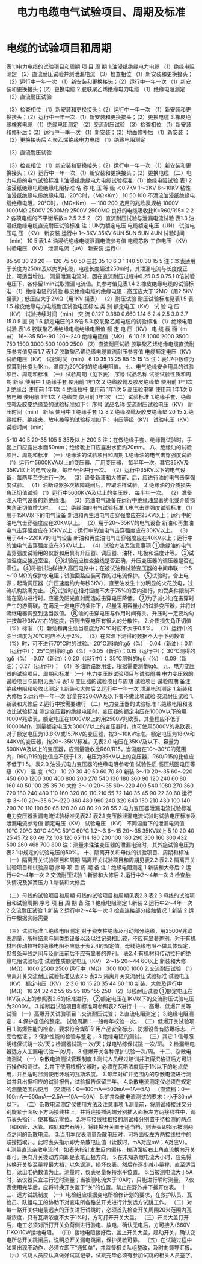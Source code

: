 :PROPERTIES:
:ID:       45457cb5-6202-4a99-bb87-31cb0f81fc55
:END:
#+title: 电力电缆电气试验项目、周期及标准
* 电缆的试验项目和周期
表1.1电力电缆的试验项目和周期
项   目	周   期
1.油浸纸绝缘电力电缆
（1）绝缘电阻测定
（2）直流耐压试验并测泄漏电流
（3）检查相位	（1）新安装和更换接头；（2）运行中一年一次
（1）新安装和更换接头；（2）运行中一年一次
（1）新安装和更换接头；（2）更换电缆
2.胶联聚乙烯绝缘电力电缆
（1）绝缘电阻测定
（2）直流耐压试验

（3）检查相位
（1）新安装和更换接头；（2）运行中一年一次
（1）新安装和更换接头；（2）运行中一年一次
（1）新安装和更换接头；（2）更换电缆
3.橡皮绝缘橡套电缆
（1）绝缘电阻测定
（2）交流耐压试验
（3）检查相位	（1）新安装和修补后；（2）运行中一季一次
（1）新安装；（2）地面修补后
（1）新安装 ；（2）更换接头后
4.聚乙烯绝缘电力电缆
（1）绝缘电阻测定

（2）直流耐压试验

（3）检查相位
（1）新安装和更换接头；（2）运行中一年一次
（1）新安装和更换接头；（2）运行中一年一次
（1）新安装和更换接头；（2）更换电缆
（二）电力电缆的电气试验标准
1.油浸纸绝缘电力电缆试验标准
（1）绝缘电阻试验
表1.2  油浸纸绝缘电缆绝缘电阻标准
名   称	电 压 等 级
＜0.7KV	1～3KV	6～10KV
粘性油浸纸绝缘电缆绝缘电阻，20℃时，（MΩ×Km）	10	50	100
不滴流油浸纸绝缘电缆绝缘电阻，20℃时，（MΩ×Km）	—	100	200
选用的兆欧表规格	1000V
1000MΩ	2500V
2500MΩ	2500V
2500MΩ
良好的电缆吸收比K=R60/R15≥	2	2	2
各项电缆的不平衡系数≤	2.5	2.5	2
（2）直流耐压试验与泄漏电流试验
表1.3  油浸纸绝缘电缆直流耐压试验标准   注：UN为额定电压
电缆额定电压（UN）	试验电压电 压 （KV）
新安装	运行中
1～3KV
35KV	6UN
5UN	5UN
4UN
试验时间（min）	10	5
表1.4  油浸纸绝缘电缆泄漏电流参考值
电缆芯数	工作电压
（KV）	试验电压
（KV）	泄漏电流（μA）
新安装	运行中

85
50
30
20
20
—
120
75
50
50
三芯	35
10
6
3
1	140
50
30
15
5
注：本表适用于长度为250m及以内的电缆，电缆长度超过250m时，其泄漏电流与长度成正比，可适当增加。
测量泄漏电流时，因在直流耐压过程中0.25.0.5.0.75.1.0倍试验电压下，各停留1min试取泄漏电流值。其参考值见表1.4
2.橡皮绝缘电缆的试验标准
（1）绝缘电阻的试验
橡皮绝缘电缆的绝缘电阻：高压应大于12MΩ（用2.5KV 摇表）；低压应大于2MΩ（用1KV 摇表）
（2）耐压试验
耐压试验标准见表1.5
表1.5  橡皮绝缘电力电缆耐压试验电压标准
类  别	额定电压（KV）	试 验 电 压（KV）	试验持续时间（min）
交  流	0.127
0.380
0.660
1.14
6	2.4
2.5
3.0
3.7
15.0	5
直  流	1
6	额定电压的3.5倍	5
3.胶联聚乙烯电缆的试验标准
（1）绝缘电阻试验
表1.6  胶联聚乙烯绝缘电缆绝缘电阻值
额 定 电 压（KV）	电 缆 截 面（m㎡）
16～35	50～90	120～240
绝缘电阻值（MΩ）
6
10
15	1000
2000
3500	750
1500
3000	500
1000
2500
（2）直流耐压试验
胶联聚乙烯绝缘电缆直流耐压参考值见表1.7
表1.7   胶联聚乙烯绝缘电缆直流耐压参考值
电缆额定电压（KV）	试验电压（KV）	试验时间（min）
6
10
35	15
25
85	15
15
15
注：表1.7中数值为换算到长度为1Km、温度为20℃时的绝缘电阻值。
七、电气绝缘安全用具的试验项目、周期和标准
（一）试验周期（见下表）
序号	试品名称	试品试验性质和周期
新品	使用中
1	绝缘手套	使用前	1年1次
2	绝缘胶靴及胶皮绝缘垫	使用前	1年1次
3	绝缘台	使用前	1年1次
4	绝缘拉杆	使用前	1年1次
5	高压验电笔	使用前	1年1次
6	放电棒	使用前	1年1次
7	绝缘类	使用前	1年1次
（二）试验标准
1.绝缘手套、绝缘胶靴及胶皮绝缘垫的试验标准如下：
序号	试品名称	交流耐压试验电压（KV）	耐压时间（min）
新品	使用中
1	绝缘手套	12	8
2	绝缘胶靴及胶皮绝缘垫	20	15
2.绝缘拉杆、绝缘夹、放电棒等的试验标准如下：
电压等级（KV）	试验电压（KV）	试验时间（min）

5-10	40	5
20-35	105	5
35及以上	200	5
注：在做绝缘手套、绝缘靴试验时，手套上口应露出水面50mm；绝缘靴上口应露出水面约20mm。
八、绝缘油的试验项目、周期和标准
（一）绝缘油的试验项目和周期
1.绝缘油的电气击穿强度试验
（1）运行中5600KVA以上的变压器、厂用变压器， 每半年一次。其它35KV及35KV以上的电气设备，每年至少进行一次。
（2）运行中35KV以下的电气设备，每两年至少进行一次。
（3）设备新装和大修前、后，应进行油的电气击穿强度试验。
（4）油断路器多次故障跳闸后，应取油样试验。
2.绝缘油的介质损失角正切值试验
（1）运行中5600KVA及以上的变压器， 每半年一次。
（2）准备注入电气设备的新绝缘油。
（3）充油电气设备在运行中绝缘油显著劣化或介质损失角正切值增大时。
（二）绝缘油的电气试验标准
1.电气击穿强度试验标准
（1）用于15KV以下的电气设备
新油和再生油电气击穿强度应在25KV以上；运行中的油电气击穿强度应在20KV以上。
（2）用于20～35KV的电气设备
新油和再生油电气击穿强度应在35KV以上；运行中的油电气击穿强度应在30KV以上。
（3）用于44～220KV的电气设备
新油和再生油电气击穿强度应在40KV以上；运行中的油电气击穿强度应在35KV以上。
（4）试验方法及注意事项
①绝缘油的电气击穿强度试验用的仪器和用具有升压器、调压器、油杯、电极和温度计等。
②试验温度应接近室温。
③试验前应检查接线是否正确，升压变压器的调压器是否在零位。
④将被试油样接入高压电路中；在被试油和试验变压器的中间串联一个5～10 MΩ的保护水电阻；试验回路应装可靠的过电流保护。
⑤试验时，合上电源；起动调压器（升压速度约为每秒3KV），直至油发生十分明显的火花放电，过流机构跳闸为止。
⑥试验时在相对湿度不大于75%的室内进行，如受条件限制不能在室内进行时，应避免阳光直射而造成击穿电压降低。
⑦为了减少油在击穿时产生的游离碳，在满足一定电压的条件下，尽量采用容量小的试验变压器，并将过流继电器调整到适当数值。
⑧油的击穿电压与作用时间有关，升压时一定要均匀并按每秒3KV左右的速度，否则击穿电压有很大的分散性。
2.介质损失角正切值（%）标准
（1）新油和再生油当温度为70℃时应不大于0.5%。
（2）运行中的油当温度为70℃时应不大于2%。
（3）在常温下测得的数据不大于下列数值（%）时，可不进行70℃时的试验。
20℃测得的tgδ（%）=0.04（新油）；0.11（运行中）；
25℃测得的tgδ（%）=0.05（新油）；0.15（运行中）；
30℃测得的tgδ（%）=0.07（新油）；0.20（运行中）；
35℃测得的tgδ（%）=0.09（新油）；0.27（运行中）；
（4）多油断路器用油，根据需要测量tgδ。
九、电力变压器的试验项目、周期和标准
（一）电力变压器试验项目与试验周期
电力变压器的试验项目与周期见表1.8
表1.8   变压器的试验项目与周期
试验项目	试验周期	备注
绝缘电阻和吸收比测定	1.新装和大修后
2.运行中一年一次
泄漏电流测定	1.新装和大修后
2.运行中一年一次	容量在320KVA及以下者不做此项试验
交流耐压试验	1.新装和大修后
2.运行中按需要进行
（二）电力变压器的试验标准
1.绝缘电阻和吸收比试验标准
测定变压器的绝缘电阻时，变压器的额定电压在1000V以下的用1000V兆欧表，额定电压在1000V以上的用2500V兆欧表，其量程应不低于10000MΩ。测量额定电压为3000V以上的变压器时，也可使用5000V的兆欧表。
对于额定电压为13.8KV或15.7KV的变压器，按3～10KV标准。额定电压为18KV和44KV的变压器，按20～35KV标准。见表2.0
电压在35KV及以下、容量为500KVA及以上的变压器，应测量吸收比R60/R15，当温度在10～30℃的范围内，R60/R15的比值应不低于1.3，电压为35KV以上的变压器，R60/R15的比值应不低于1.5。
表2.0   油浸式电力变压器的绝缘电阻参考值
试验性质	高压线圈电压等级（KV）	温          度（℃）
10	20	30	40	50	60	70	80
新装	3～10
20～35
60～220	450
600
1200	300
400
800	200
270
540	130
180
360	90
120
240	60
80
160	40
50
100	25
35
70
大修	3～10
20～35
60～220	400
540
1080	270
360
720	180
240
480	110
160
320	80
110
210	55
72
140	35
45
90	22
30
60
运行中	3～10
20～35
60～220	360
480
960	240
320
640	150
210
430	100
140
290	70
110
190	50
65
120	30
40
80	20
28
55
2.电力变压器泄漏电流试验标准
电力变压器泄漏电流试验标准见表2.1
表2.1  变压器泄漏电流试验时试验电压标准及泄漏电流参考值
额定电压（KV）	试验电压
（KV）	不同温度下的泄漏电流值
10℃	20℃	30℃	40℃	50℃	60℃
1.2～3
6～15
20～35
35KV以上	5
10
20
40	25
45
72
80	46
72
108
120	65
114
180
200	100
180
290
300	160
300
432
500	260
468
700
800
注：测量未注油变压器的泄漏电流时，其外施试验电压为表2.1中规定的试验电压的50%。
十、隔离开关和母线的试验项目、周期和标准
（一）隔离开关试验项目和周期
隔离开关试验项目和周期见表2.2
表2.2   隔离开关试验项目和试验周期
序号	项   目	周   期	备   注
1	绝缘电阻测定	1.新装和大修后
2.运行中2～4年一次
2	交流耐压试验	1.新装和大修后
2.运行中2～4年一次
3	检查触头情况及弹簧压力	1.新装和大修后

（二）母线的试验项目和周期
母线的试验项目和周期见表2.3
表2.3  母线的试验项目和试验周期
序号	项   目	周   期	备   注
1	绝缘电阻测定	1.新装
2.运行中2～4年一次
2	交流耐压试验	1.新装
2.运行中2～4年一次
3	检查连接部分接触情况	1.新装
2.运行中根据实际需要

（三）试验标准
1.绝缘电阻测定
对于瓷支柱绝缘及可动部分绝缘，用2500V兆欧表测量，所得结果与同类型设备以及以往记录相比较，不应有显著差别。对于有机材料传动拉杆的绝缘电阻不应低于表2.4的规定值。母线绝缘电阻不做具体规定，但各条母线之间与及耐压前后不应有显著的差别。
表2.4  有机材料传动拉杆的绝缘电阻试验标准
试验性质额定电压（KV）	2～15	20～44	60以上
新装和大修（MΩ）	1000	2500	2500
运行中（MΩ）	300	1000	1000
2.交流耐压试验
（1）隔离开关交流耐压试验标准见表2.5
表2.5   隔离开关交流耐压试验标准
试验电压（KV）
额定电压（KV）	2	3	6	10	15	20	35	44	60	110
新装、大修及运行中（MΩ）	16	24	32	42	55	65	95	105	155	250
（2）母线耐压试验
①额定电压在1KV及以上的参照表2.5的标准进行。
②额定电压在1KV以下的交流耐压试验电压为2000V。
3.熔断器试验项目和标准可参照表2.5进行
十一、高爆、低爆开关等试验
（一）高爆开关试验项目
1.交流耐压试验；
2.直流电阻测定；
3.绝缘电阻测定；
4.保护定值的整定。
试验周期：一般每年校验一次。
（二）低爆开关试验项目
1.防爆性能的检查。要求符合煤矿矿用产品安全标志、防爆设备有防爆标志、产品合格证；
2.保护性能的检验与整定；
3.绝缘电阻的测试。
（三）其它
1.信号照明综保试跳一次/天；检漏器试跳一 次/天；煤电钻综保试跳 一次/班。
2.检漏继电器远方人工漏电试验一次/月。
3.低爆开关各种保护试验一次/周。
十二、杂散电流测试
（一）杂散电流测试管理制度
1.测试人员经过培训并取得资格证后方可进行操作和测试。
2.井下使用核相仪器时，必须在瓦斯浓度低于1%以下的地点使用，并且适时监测使用环境的瓦斯浓度。
3.每年对矿井范围内的杂散电流进行测试并且出据相应的试验报告，试验报告保留三年。
4.杂散电流测定仪必须在规定的测量范围内使用
（交流档：0—100mA—500mA—1A—5A）
（直流档：0—100mA—500mA—2.5A—10A—50A）
5.矿井杂散电流测试的要求：小于30mA以下。
（二）杂散电流测定仪使用方法及注意事项
1.测量前，将测试棒接线叉分别旋紧于面板下方两接线柱上，并将连接插两端分别插入面板左方两接线柱中，调节表头指针，使其指示零位。
2.将与接线柱相接的测试棒分别置于待检测的两点（如风管、水管、铁轨和岩石等），将转换开关置于适当档，则表头即指示被测两点之间的杂散电流。
3.当用本仪表测量杂散电压时，可将面板左方两接线柱中的联接插取开。此时表头指示即为杂散电压值（读数时，mA对应mV；A对应V）。
4.测量直流杂散电流时，如表头指针发生反向偏转，拨动面板右上角直流换向开关即可。换向开关拨动方向即是表笔正极方向，
5.在未知杂散电流大小时，应先将转换开关旋至量程最大档，以免误测，损坏仪表。然后在逐步减小量程，直至适当档，读出准确数值为止。测量时，仪表尽量保持水平位置。
6.当被测电流大于5A时，该仪器只宜进行短时测量；当被测电流大于10A时，只能进行瞬时测量。
7.仪表使用完毕后，应将转换开关置于“关”的位置。禁止在野外井下拆开仪表。
十三、远方试跳制度
（一）电检组应根据变电所检修计划的要求，在救护队员、瓦检员、队组电工的协助下对变电所各路总开关进行计划远方试跳工作。
（二）对每一路开关供电最远点的开关进行试跳时，必须首先检查开关周围20米范围内瓦斯浓度，只有瓦斯浓度不大于1%时，方可打开开关大盖。
（三）开关大盖打开后，电工必须对所打开关负荷侧进行验电、放电，确认无电后，方可接入(660V  11KΩ)10W接地电阻。
（四）接地电阻接好后，盖上开关大盖，起动开关，确认变电所总开关跳闸后，说明总开关漏电跳闸，保护灵敏可靠。
（五）在试跳过程中如果出现不动作，必须立即下“通知单”，并监督相关队组整改，及时向领导汇报。
（六）试跳人员应认真做好试跳记录，试跳完毕必须有参加试跳的相关人员签字。
